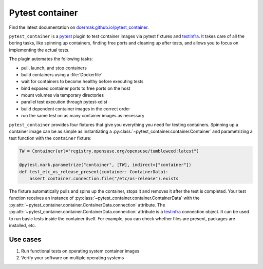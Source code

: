 Pytest container
================

.. image:: https://github.com/dcermak/pytest_container/actions/workflows/ci.yml/badge.svg
           :target: https://github.com/dcermak/pytest_container/actions/workflows/ci.yml

.. image:: https://github.com/dcermak/pytest_container/actions/workflows/codeql-analysis.yml/badge.svg
           :target: https://github.com/dcermak/pytest_container/actions/workflows/codeql-analysis.yml

.. image:: https://codecov.io/gh/dcermak/pytest_container/branch/main/graph/badge.svg?token=D16Q2PGL67
           :target: https://codecov.io/gh/dcermak/pytest_container

.. image:: https://app.fossa.com/api/projects/git%2Bgithub.com%2Fdcermak%2Fpytest_container.svg?type=shield
           :target: https://app.fossa.com/projects/git%2Bgithub.com%2Fdcermak%2Fpytest_container?ref=badge_shield

.. image:: https://img.shields.io/pypi/v/pytest-container
           :alt: PyPI
           :target: https://pypi.org/project/pytest-container/

Find the latest documentation on `dcermak.github.io/pytest_container
<https://dcermak.github.io/pytest_container/>`_.

``pytest_container`` is a `pytest <https://pytest.org>`_ plugin
to test container images via pytest fixtures and `testinfra
<https://testinfra.readthedocs.io/en/latest/>`_. It takes care of all the boring
tasks, like spinning up containers, finding free ports and cleaning up after
tests, and allows you to focus on implementing the actual tests.

The plugin automates the following tasks:

- pull, launch, and stop containers
- build containers using a :file:`Dockerfile`
- wait for containers to become healthy before executing tests
- bind exposed container ports to free ports on the host
- mount volumes via temporary directories
- parallel test execution through pytest-xdist
- build dependent container images in the correct order
- run the same test on as many container images as necessary

``pytest_container`` provides four fixtures that give you everything you need
for testing containers. Spinning up a container image can be as simple as
instantiating a :py:class:`~pytest_container.container.Container` and
parametrizing a test function with the ``container`` fixture:

.. code-block:: python

   TW = Container(url="registry.opensuse.org/opensuse/tumbleweed:latest")

   @pytest.mark.parametrize("container", [TW], indirect=["container"])
   def test_etc_os_release_present(container: ContainerData):
       assert container.connection.file("/etc/os-release").exists


The fixture automatically pulls and spins up the container, stops it and removes
it after the test is completed. Your test function receives an instance of
:py:class:`~pytest_container.container.ContainerData` with the
:py:attr:`~pytest_container.container.ContainerData.connection` attribute. The
:py:attr:`~pytest_container.container.ContainerData.connection` attribute is a
`testinfra <https://testinfra.readthedocs.io/en/latest/>`_ connection object. It
can be used to run basic tests inside the container itself. For example, you can
check whether files are present, packages are installed, etc.


Use cases
---------

1. Run functional tests on operating system container images

2. Verify your software on multiple operating systems
